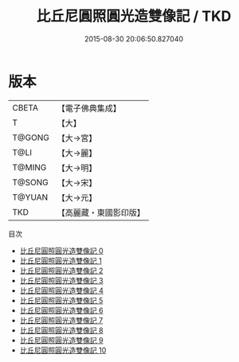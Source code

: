 #+TITLE: 比丘尼圓照圓光造雙像記 / TKD

#+DATE: 2015-08-30 20:06:50.827040
* 版本
 |     CBETA|【電子佛典集成】|
 |         T|【大】     |
 |    T@GONG|【大→宮】   |
 |      T@LI|【大→麗】   |
 |    T@MING|【大→明】   |
 |    T@SONG|【大→宋】   |
 |    T@YUAN|【大→元】   |
 |       TKD|【高麗藏・東國影印版】|
目次
 - [[file:KR6h0024_000.txt][比丘尼圓照圓光造雙像記 0]]
 - [[file:KR6h0024_001.txt][比丘尼圓照圓光造雙像記 1]]
 - [[file:KR6h0024_002.txt][比丘尼圓照圓光造雙像記 2]]
 - [[file:KR6h0024_003.txt][比丘尼圓照圓光造雙像記 3]]
 - [[file:KR6h0024_004.txt][比丘尼圓照圓光造雙像記 4]]
 - [[file:KR6h0024_005.txt][比丘尼圓照圓光造雙像記 5]]
 - [[file:KR6h0024_006.txt][比丘尼圓照圓光造雙像記 6]]
 - [[file:KR6h0024_007.txt][比丘尼圓照圓光造雙像記 7]]
 - [[file:KR6h0024_008.txt][比丘尼圓照圓光造雙像記 8]]
 - [[file:KR6h0024_009.txt][比丘尼圓照圓光造雙像記 9]]
 - [[file:KR6h0024_010.txt][比丘尼圓照圓光造雙像記 10]]

